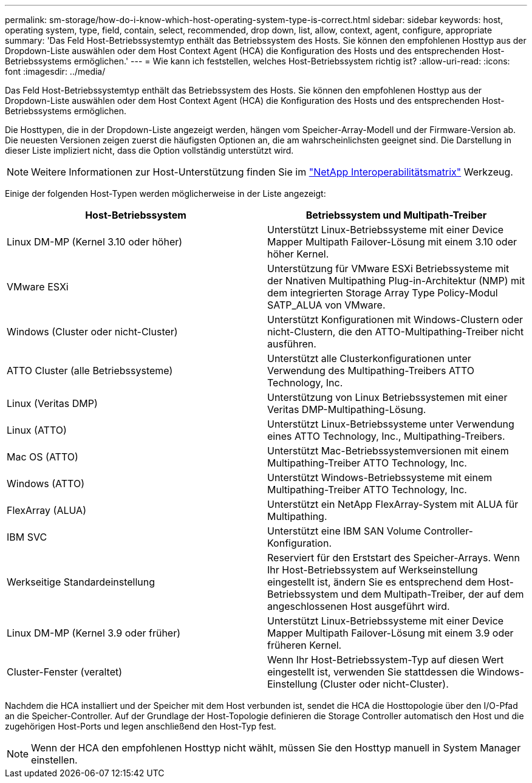 ---
permalink: sm-storage/how-do-i-know-which-host-operating-system-type-is-correct.html 
sidebar: sidebar 
keywords: host, operating system, type, field, contain, select, recommended, drop down, list, allow, context, agent, configure, appropriate 
summary: 'Das Feld Host-Betriebssystemtyp enthält das Betriebssystem des Hosts. Sie können den empfohlenen Hosttyp aus der Dropdown-Liste auswählen oder dem Host Context Agent (HCA) die Konfiguration des Hosts und des entsprechenden Host-Betriebssystems ermöglichen.' 
---
= Wie kann ich feststellen, welches Host-Betriebssystem richtig ist?
:allow-uri-read: 
:icons: font
:imagesdir: ../media/


[role="lead"]
Das Feld Host-Betriebssystemtyp enthält das Betriebssystem des Hosts. Sie können den empfohlenen Hosttyp aus der Dropdown-Liste auswählen oder dem Host Context Agent (HCA) die Konfiguration des Hosts und des entsprechenden Host-Betriebssystems ermöglichen.

Die Hosttypen, die in der Dropdown-Liste angezeigt werden, hängen vom Speicher-Array-Modell und der Firmware-Version ab. Die neuesten Versionen zeigen zuerst die häufigsten Optionen an, die am wahrscheinlichsten geeignet sind. Die Darstellung in dieser Liste impliziert nicht, dass die Option vollständig unterstützt wird.

[NOTE]
====
Weitere Informationen zur Host-Unterstützung finden Sie im https://mysupport.netapp.com/NOW/products/interoperability["NetApp Interoperabilitätsmatrix"^] Werkzeug.

====
Einige der folgenden Host-Typen werden möglicherweise in der Liste angezeigt:

[cols="2*"]
|===
| Host-Betriebssystem | Betriebssystem und Multipath-Treiber 


 a| 
Linux DM-MP (Kernel 3.10 oder höher)
 a| 
Unterstützt Linux-Betriebssysteme mit einer Device Mapper Multipath Failover-Lösung mit einem 3.10 oder höher Kernel.



 a| 
VMware ESXi
 a| 
Unterstützung für VMware ESXi Betriebssysteme mit der Nnativen Multipathing Plug-in-Architektur (NMP) mit dem integrierten Storage Array Type Policy-Modul SATP_ALUA von VMware.



 a| 
Windows (Cluster oder nicht-Cluster)
 a| 
Unterstützt Konfigurationen mit Windows-Clustern oder nicht-Clustern, die den ATTO-Multipathing-Treiber nicht ausführen.



 a| 
ATTO Cluster (alle Betriebssysteme)
 a| 
Unterstützt alle Clusterkonfigurationen unter Verwendung des Multipathing-Treibers ATTO Technology, Inc.



 a| 
Linux (Veritas DMP)
 a| 
Unterstützung von Linux Betriebssystemen mit einer Veritas DMP-Multipathing-Lösung.



 a| 
Linux (ATTO)
 a| 
Unterstützt Linux-Betriebssysteme unter Verwendung eines ATTO Technology, Inc., Multipathing-Treibers.



 a| 
Mac OS (ATTO)
 a| 
Unterstützt Mac-Betriebssystemversionen mit einem Multipathing-Treiber ATTO Technology, Inc.



 a| 
Windows (ATTO)
 a| 
Unterstützt Windows-Betriebssysteme mit einem Multipathing-Treiber ATTO Technology, Inc.



 a| 
FlexArray (ALUA)
 a| 
Unterstützt ein NetApp FlexArray-System mit ALUA für Multipathing.



 a| 
IBM SVC
 a| 
Unterstützt eine IBM SAN Volume Controller-Konfiguration.



 a| 
Werkseitige Standardeinstellung
 a| 
Reserviert für den Erststart des Speicher-Arrays. Wenn Ihr Host-Betriebssystem auf Werkseinstellung eingestellt ist, ändern Sie es entsprechend dem Host-Betriebssystem und dem Multipath-Treiber, der auf dem angeschlossenen Host ausgeführt wird.



 a| 
Linux DM-MP (Kernel 3.9 oder früher)
 a| 
Unterstützt Linux-Betriebssysteme mit einer Device Mapper Multipath Failover-Lösung mit einem 3.9 oder früheren Kernel.



 a| 
Cluster-Fenster (veraltet)
 a| 
Wenn Ihr Host-Betriebssystem-Typ auf diesen Wert eingestellt ist, verwenden Sie stattdessen die Windows-Einstellung (Cluster oder nicht-Cluster).

|===
Nachdem die HCA installiert und der Speicher mit dem Host verbunden ist, sendet die HCA die Hosttopologie über den I/O-Pfad an die Speicher-Controller. Auf der Grundlage der Host-Topologie definieren die Storage Controller automatisch den Host und die zugehörigen Host-Ports und legen anschließend den Host-Typ fest.

[NOTE]
====
Wenn der HCA den empfohlenen Hosttyp nicht wählt, müssen Sie den Hosttyp manuell in System Manager einstellen.

====